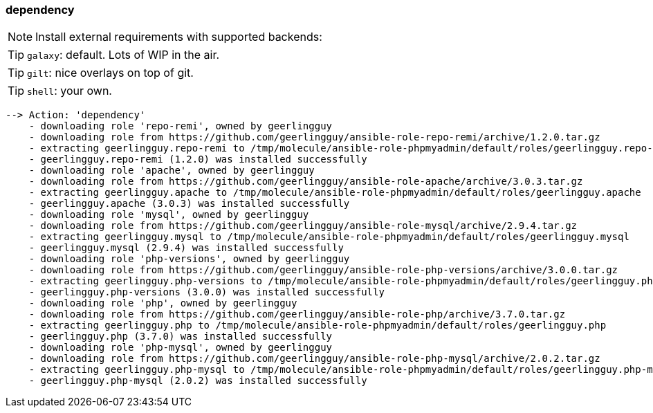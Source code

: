 

### dependency

NOTE: Install external requirements with supported backends:

TIP: `galaxy`: default. Lots of WIP in the air.

TIP: `gilt`: nice overlays on top of git.

TIP: `shell`: your own.

----
--> Action: 'dependency'
    - downloading role 'repo-remi', owned by geerlingguy
    - downloading role from https://github.com/geerlingguy/ansible-role-repo-remi/archive/1.2.0.tar.gz
    - extracting geerlingguy.repo-remi to /tmp/molecule/ansible-role-phpmyadmin/default/roles/geerlingguy.repo-remi
    - geerlingguy.repo-remi (1.2.0) was installed successfully
    - downloading role 'apache', owned by geerlingguy
    - downloading role from https://github.com/geerlingguy/ansible-role-apache/archive/3.0.3.tar.gz
    - extracting geerlingguy.apache to /tmp/molecule/ansible-role-phpmyadmin/default/roles/geerlingguy.apache
    - geerlingguy.apache (3.0.3) was installed successfully
    - downloading role 'mysql', owned by geerlingguy
    - downloading role from https://github.com/geerlingguy/ansible-role-mysql/archive/2.9.4.tar.gz
    - extracting geerlingguy.mysql to /tmp/molecule/ansible-role-phpmyadmin/default/roles/geerlingguy.mysql
    - geerlingguy.mysql (2.9.4) was installed successfully
    - downloading role 'php-versions', owned by geerlingguy
    - downloading role from https://github.com/geerlingguy/ansible-role-php-versions/archive/3.0.0.tar.gz
    - extracting geerlingguy.php-versions to /tmp/molecule/ansible-role-phpmyadmin/default/roles/geerlingguy.php-versions
    - geerlingguy.php-versions (3.0.0) was installed successfully
    - downloading role 'php', owned by geerlingguy
    - downloading role from https://github.com/geerlingguy/ansible-role-php/archive/3.7.0.tar.gz
    - extracting geerlingguy.php to /tmp/molecule/ansible-role-phpmyadmin/default/roles/geerlingguy.php
    - geerlingguy.php (3.7.0) was installed successfully
    - downloading role 'php-mysql', owned by geerlingguy
    - downloading role from https://github.com/geerlingguy/ansible-role-php-mysql/archive/2.0.2.tar.gz
    - extracting geerlingguy.php-mysql to /tmp/molecule/ansible-role-phpmyadmin/default/roles/geerlingguy.php-mysql
    - geerlingguy.php-mysql (2.0.2) was installed successfully
----
